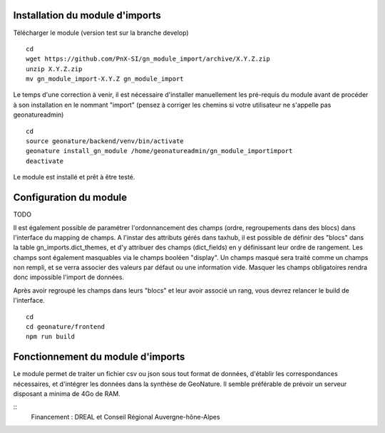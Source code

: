 Installation du module d'imports
==================================

Télécharger le module (version test sur la branche develop)

::

   cd
   wget https://github.com/PnX-SI/gn_module_import/archive/X.Y.Z.zip
   unzip X.Y.Z.zip
   mv gn_module_import-X.Y.Z gn_module_import


Le temps d'une correction à venir, il est nécessaire d'installer manuellement les pré-requis du module avant de procéder à son installation en le nommant "import" (pensez à corriger les chemins si votre utilisateur ne s'appelle pas geonatureadmin)

::

   cd
   source geonature/backend/venv/bin/activate
   geonature install_gn_module /home/geonatureadmin/gn_module_importimport
   deactivate
   
   
Le module est installé et prêt à être testé.
 

Configuration du module
=======================
TODO

Il est également possible de paramétrer l'ordonnancement des champs (ordre, regroupements dans des blocs) dans l'interface du mapping de champs. A l'instar des attributs gérés dans taxhub, il est possible de définir des "blocs" dans la table gn_imports.dict_themes, et d'y attribuer des champs (dict_fields) en y définissant leur ordre de rangement. Les champs sont également masquables via le champs booléen "display". Un champs masqué sera traité comme un champs non rempli, et se verra associer des valeurs par défaut ou une information vide. Masquer les champs obligatoires rendra donc impossible l'import de données. 

Après avoir regroupé les champs dans leurs "blocs" et leur avoir associé un rang, vous devrez relancer le build de l'interface. 

::

   cd
   cd geonature/frontend
   npm run build


Fonctionnement du module d'imports
==================================

Le module permet de traiter un fichier csv ou json sous tout format de données, d'établir les correspondances nécessaires, et d'intégrer les données dans la synthèse de GeoNature. Il semble préférable de prévoir un serveur disposant a minima de 4Go de RAM. 


::
   Financement : DREAL et Conseil Régional Auvergne-hône-Alpes
